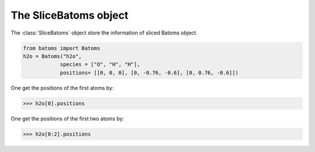 .. module:: batoms.slicebatoms

===================
The SliceBatoms object
===================

The :class:`SliceBatoms` object store the information of sliced Batoms object.

.. code:: python
   
   from batoms import Batoms
   h2o = Batoms("h2o",
               species = ["O", "H", "H"], 
               positions= [[0, 0, 0], [0, -0.76, -0.6], [0, 0.76, -0.6]])

.. image:: /images/batoms-h2o.png
   :width: 3cm


One get the positions of the first atoms by:

>>> h2o[0].positions

One get the positions of the first two atoms by:

>>> h2o[0:2].positions
